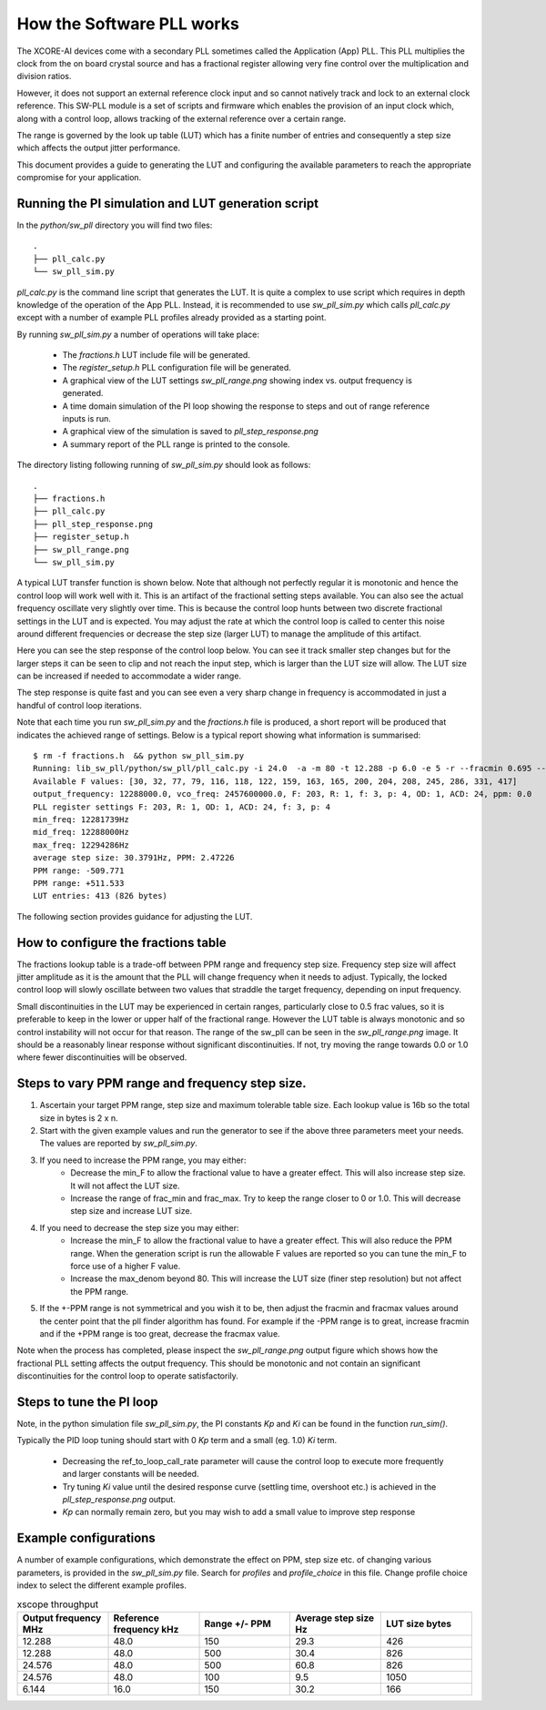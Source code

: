 How the Software PLL works
==========================

The XCORE-AI devices come with a secondary PLL sometimes called the Application (App) PLL. This PLL
multiplies the clock from the on board crystal source and has a fractional register allowing very fine control
over the multiplication and division ratios.

However, it does not support an external reference clock input and so cannot natively track and lock
to an external clock reference. This SW-PLL module is a set of scripts and firmware which enables the
provision of an input clock which, along with a control loop, allows tracking of the external reference
over a certain range.

The range is governed by the look up table (LUT) which has a finite number of entries and consequently
a step size which affects the output jitter performance.

This document provides a guide to generating the LUT and configuring the available parameters to
reach the appropriate compromise for your application.



Running the PI simulation and LUT generation script
---------------------------------------------------

In the `python/sw_pll` directory you will find two files::

    .
    ├── pll_calc.py
    └── sw_pll_sim.py

`pll_calc.py` is the command line script that generates the LUT. It is quite a complex to use script which requires in depth
knowledge of the operation of the App PLL. Instead, it is recommended to use `sw_pll_sim.py` which calls `pll_calc.py` 
except with a number of example PLL profiles already provided as a starting point.

By running `sw_pll_sim.py` a number of operations will take place:

 - The `fractions.h` LUT include file will be generated.
 - The `register_setup.h` PLL configuration file will be generated.
 - A graphical view of the LUT settings `sw_pll_range.png` showing index vs. output frequency is generated.
 - A time domain simulation of the PI loop showing the response to steps and out of range reference inputs is run.
 - A graphical view of the simulation is saved to `pll_step_response.png`
 - A summary report of the PLL range is printed to the console.

The directory listing following running of `sw_pll_sim.py` should look as follows::

    .
    ├── fractions.h
    ├── pll_calc.py
    ├── pll_step_response.png
    ├── register_setup.h
    ├── sw_pll_range.png
    └── sw_pll_sim.py


A typical LUT transfer function is shown below. Note that although not perfectly regular it is monotonic and hence
the control loop will work well with it. This is an artifact of the fractional setting steps available.
You can also see the actual frequency oscillate very slightly over time. This is because the control loop hunts
between two discrete fractional settings in the LUT and is expected. You may adjust the rate at which the control
loop is called to center this noise around different frequencies or decrease the step size (larger LUT) to
manage the amplitude of this artifact.

.. image:: ./images/sw_pll_range.png
   :width: 500


Here you can see the step response of the control loop below. You can see it track smaller step changes but for the
larger steps it can be seen to clip and not reach the input step, which is larger than the LUT size will 
allow. The LUT size can be increased if needed to accommodate a wider range.

The step response is quite fast and you can see even a very sharp change in frequency is accommodated in just
a handful of control loop iterations.

.. image:: ./images/pll_step_response.png
   :width: 500

Note that each time you run `sw_pll_sim.py` and the `fractions.h` file is produced, a short report will be produced that indicates the achieved range of settings.
Below is a typical report showing what information is summarised::

    $ rm -f fractions.h  && python sw_pll_sim.py 
    Running: lib_sw_pll/python/sw_pll/pll_calc.py -i 24.0  -a -m 80 -t 12.288 -p 6.0 -e 5 -r --fracmin 0.695 --fracmax 0.905 --header
    Available F values: [30, 32, 77, 79, 116, 118, 122, 159, 163, 165, 200, 204, 208, 245, 286, 331, 417]
    output_frequency: 12288000.0, vco_freq: 2457600000.0, F: 203, R: 1, f: 3, p: 4, OD: 1, ACD: 24, ppm: 0.0
    PLL register settings F: 203, R: 1, OD: 1, ACD: 24, f: 3, p: 4
    min_freq: 12281739Hz
    mid_freq: 12288000Hz
    max_freq: 12294286Hz
    average step size: 30.3791Hz, PPM: 2.47226
    PPM range: -509.771
    PPM range: +511.533
    LUT entries: 413 (826 bytes)


The following section provides guidance for adjusting the LUT.

How to configure the fractions table
------------------------------------

The fractions lookup table is a trade-off between PPM range and frequency step size. Frequency 
step size will affect jitter amplitude as it is the amount that the PLL will change frequency when it needs 
to adjust. Typically, the locked control loop will slowly oscillate between two values that 
straddle the target frequency, depending on input frequency.

Small discontinuities in the LUT  may be experienced in certain ranges, particularly close to 0.5 frac values, so it is preferable 
to keep in the lower or upper half of the fractional range. However the LUT table is always monotonic 
and so control instability will not occur for that reason. The range of the sw_pll can be seen 
in the `sw_pll_range.png` image. It should be a reasonably linear response without significant 
discontinuities. If not, try moving the range towards 0.0 or 1.0 where fewer discontinuities will
be observed.

Steps to vary PPM range and frequency step size.
------------------------------------------------


1. Ascertain your target PPM range, step size and maximum tolerable table size. Each lookup value is 16b so the total size in bytes is 2 x n.
2. Start with the given example values and run the generator to see if the above three parameters meet your needs. The values are reported by `sw_pll_sim.py`.
3. If you need to increase the PPM range, you may either:
    - Decrease the min_F to allow the fractional value to have a greater effect. This will also increase step size. It will not affect the LUT size.
    - Increase the range of frac_min and frac_max. Try to keep the range closer to 0 or 1.0. This will decrease step size and increase LUT size.
4. If you need to decrease the step size you may either:
    - Increase the min_F to allow the fractional value to have a greater effect. This will also reduce the PPM range. When the generation script is run the allowable F values are reported so you can tune the min_F to force use of a higher F value.
    - Increase the max_denom beyond 80. This will increase the LUT size (finer step resolution) but not affect the PPM range.
5. If the +-PPM range is not symmetrical and you wish it to be, then adjust the fracmin and fracmax values around the center point that the pll finder algorithm has found. For example if the -PPM range is to great, increase fracmin and if the +PPM range is too great, decrease the fracmax value.


Note when the process has completed, please inspect the `sw_pll_range.png` output figure which shows how the fractional PLL setting affects the output frequency.
This should be monotonic and not contain an significant discontinuities for the control loop to operate satisfactorily.


Steps to tune the PI loop
-------------------------

Note, in the python simulation file `sw_pll_sim.py`, the PI constants *Kp* and *Ki* can be found in the function `run_sim()`.

Typically the PID loop tuning should start with 0 *Kp* term and a small (eg. 1.0) *Ki* term.
 
 - Decreasing the ref_to_loop_call_rate parameter will cause the control loop to execute more frequently and larger constants will be needed.
 - Try tuning *Ki* value until the desired response curve (settling time, overshoot etc.) is achieved in the `pll_step_response.png` output.
 - *Kp* can normally remain zero, but you may wish to add a small value to improve step response


Example configurations
----------------------

A number of example configurations, which demonstrate the effect on PPM, step size etc. of changing various parameters, is provided in the `sw_pll_sim.py` file.
Search for `profiles` and `profile_choice` in this file. Change profile choice index to select the different example profiles.

.. list-table:: xscope throughput 
   :widths: 50 50 50 50 50
   :header-rows: 1

   * - Output frequency MHz
     - Reference frequency kHz
     - Range +/- PPM
     - Average step size Hz
     - LUT size bytes
   * - 12.288
     - 48.0
     - 150
     - 29.3
     - 426
   * - 12.288
     - 48.0
     - 500
     - 30.4
     - 826
   * - 24.576
     - 48.0
     - 500
     - 60.8
     - 826
   * - 24.576
     - 48.0
     - 100
     - 9.5
     - 1050
   * - 6.144
     - 16.0
     - 150
     - 30.2
     - 166

